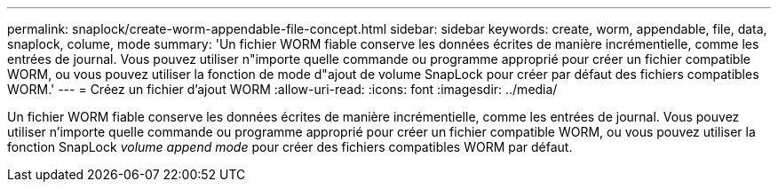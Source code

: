 ---
permalink: snaplock/create-worm-appendable-file-concept.html 
sidebar: sidebar 
keywords: create, worm, appendable, file, data, snaplock, colume, mode 
summary: 'Un fichier WORM fiable conserve les données écrites de manière incrémentielle, comme les entrées de journal. Vous pouvez utiliser n"importe quelle commande ou programme approprié pour créer un fichier compatible WORM, ou vous pouvez utiliser la fonction de mode d"ajout de volume SnapLock pour créer par défaut des fichiers compatibles WORM.' 
---
= Créez un fichier d'ajout WORM
:allow-uri-read: 
:icons: font
:imagesdir: ../media/


[role="lead"]
Un fichier WORM fiable conserve les données écrites de manière incrémentielle, comme les entrées de journal. Vous pouvez utiliser n'importe quelle commande ou programme approprié pour créer un fichier compatible WORM, ou vous pouvez utiliser la fonction SnapLock _volume append mode_ pour créer des fichiers compatibles WORM par défaut.
